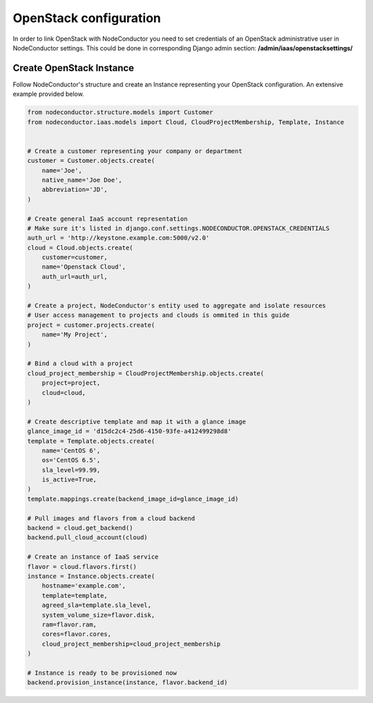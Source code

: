 OpenStack configuration
=======================

In order to link OpenStack with NodeConductor you need to set credentials of an OpenStack
administrative user in NodeConductor settings. This could be done in corresponding Django admin section:
**/admin/iaas/openstacksettings/**

Create OpenStack Instance
-------------------------

Follow NodeConductor's structure and create an Instance representing your OpenStack configuration.
An extensive example provided below.

.. code-block:: python

    from nodeconductor.structure.models import Customer
    from nodeconductor.iaas.models import Cloud, CloudProjectMembership, Template, Instance


    # Create a customer representing your company or department
    customer = Customer.objects.create(
        name='Joe',
        native_name='Joe Doe',
        abbreviation='JD',
    )

    # Create general IaaS account representation
    # Make sure it's listed in django.conf.settings.NODECONDUCTOR.OPENSTACK_CREDENTIALS
    auth_url = 'http://keystone.example.com:5000/v2.0'
    cloud = Cloud.objects.create(
        customer=customer,
        name='Openstack Cloud',
        auth_url=auth_url,
    )

    # Create a project, NodeConductor's entity used to aggregate and isolate resources
    # User access management to projects and clouds is ommited in this guide
    project = customer.projects.create(
        name='My Project',
    )

    # Bind a cloud with a project
    cloud_project_membership = CloudProjectMembership.objects.create(
        project=project,
        cloud=cloud,
    )

    # Create descriptive template and map it with a glance image
    glance_image_id = 'd15dc2c4-25d6-4150-93fe-a412499298d8'
    template = Template.objects.create(
        name='CentOS 6',
        os='CentOS 6.5',
        sla_level=99.99,
        is_active=True,
    )
    template.mappings.create(backend_image_id=glance_image_id)

    # Pull images and flavors from a cloud backend
    backend = cloud.get_backend()
    backend.pull_cloud_account(cloud)

    # Create an instance of IaaS service
    flavor = cloud.flavors.first()
    instance = Instance.objects.create(
        hostname='example.com',
        template=template,
        agreed_sla=template.sla_level,
        system_volume_size=flavor.disk,
        ram=flavor.ram,
        cores=flavor.cores,
        cloud_project_membership=cloud_project_membership
    )

    # Instance is ready to be provisioned now
    backend.provision_instance(instance, flavor.backend_id)

